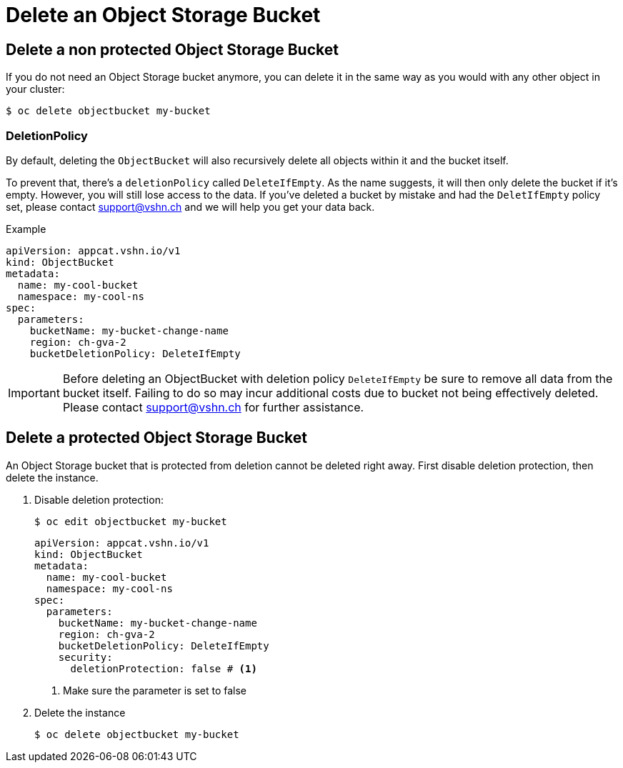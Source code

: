 = Delete an Object Storage Bucket

== Delete a non protected Object Storage Bucket

If you do not need an Object Storage bucket anymore, you can delete it in the same way as you would with any other object in your cluster:

[source,bash]
----
$ oc delete objectbucket my-bucket
----

=== DeletionPolicy

By default, deleting the `ObjectBucket` will also recursively delete all objects within it and the bucket itself.

To prevent that, there's a `deletionPolicy` called `DeleteIfEmpty`. As the name suggests, it will then only delete the bucket if it's empty. However, you will still lose access to the data. If you've deleted a bucket by mistake and had the `DeletIfEmpty` policy set, please contact support@vshn.ch and we will help you get your data back.

.Example
[source,yaml]
----
apiVersion: appcat.vshn.io/v1
kind: ObjectBucket
metadata:
  name: my-cool-bucket
  namespace: my-cool-ns
spec:
  parameters:
    bucketName: my-bucket-change-name
    region: ch-gva-2
    bucketDeletionPolicy: DeleteIfEmpty
----

IMPORTANT: Before deleting an ObjectBucket with deletion policy `DeleteIfEmpty` be sure to remove all data from the bucket itself. Failing to do so may incur additional costs due to bucket not being effectively deleted. Please contact support@vshn.ch for further assistance.

== Delete a protected Object Storage Bucket

An Object Storage bucket that is protected from deletion cannot be deleted right away.
First disable deletion protection, then delete the instance.

. Disable deletion protection:
+
[source,bash]
----
$ oc edit objectbucket my-bucket
----
+
[source,yaml]
----
apiVersion: appcat.vshn.io/v1
kind: ObjectBucket
metadata:
  name: my-cool-bucket
  namespace: my-cool-ns
spec:
  parameters:
    bucketName: my-bucket-change-name
    region: ch-gva-2
    bucketDeletionPolicy: DeleteIfEmpty
    security:
      deletionProtection: false # <1>
----
<1> Make sure the parameter is set to false

. Delete the instance
+
[source,bash]
----
$ oc delete objectbucket my-bucket
----
